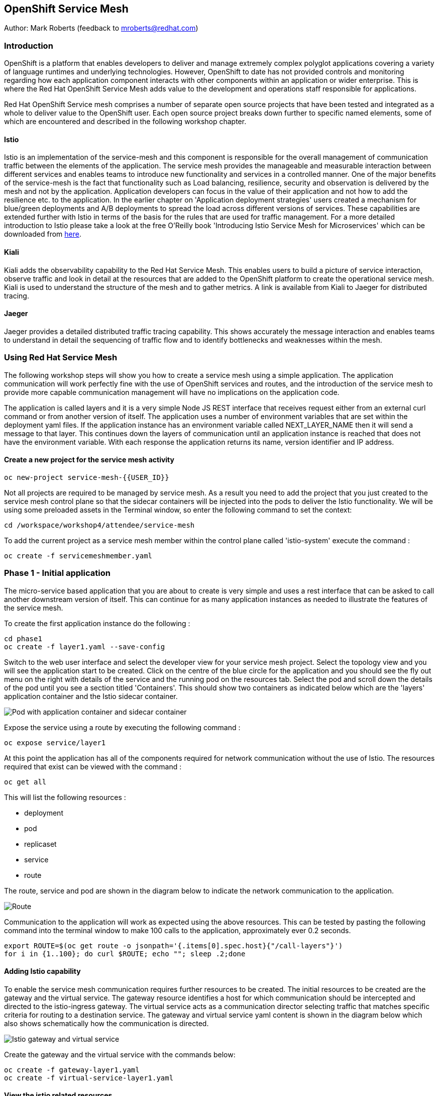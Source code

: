 :hide-uri-scheme:
== OpenShift Service Mesh

Author: Mark Roberts (feedback to mroberts@redhat.com)

=== Introduction

OpenShift is a platform that enables developers to deliver and manage extremely complex polyglot applications covering a variety of language runtimes and underlying technologies. However, OpenShift to date has not provided controls and monitoring regarding how each application component interacts with other components within an application or wider enterprise. This is where the Red Hat OpenShift Service Mesh adds value to the development and operations staff responsible for applications. 

Red Hat OpenShift Service mesh comprises a number of separate open source projects that have been tested and integrated as a whole to deliver value to the OpenShift user. Each open source project breaks down further to specific named elements, some of which are encountered and described in the following workshop chapter. 

==== Istio

Istio is an implementation of the service-mesh and this component is responsible for the overall management of communication traffic between the elements of the application. The service mesh provides the manageable and measurable interaction between different services and enables teams to introduce new functionality and services in a controlled manner. One of the major benefits of the service-mesh is the fact that functionality such as Load balancing, resilience, security and observation is delivered by the mesh and not by the application. Application developers can focus in the value of their application and not how to add the resilience etc. to the application. In the earlier chapter on 'Application deployment strategies' users created a mechanism for blue/green deployments and A/B deployments to spread the load across different versions of services. These capabilities are extended further with Istio in terms of the basis for the rules that are used for traffic management. For a more detailed introduction to Istio please take a look at the free O'Reilly book 'Introducing Istio Service Mesh for Microservices' which can be downloaded from https://developers.redhat.com/books/introducing-istio-service-mesh-microservices/[here, window="_blank"]. 

==== Kiali 

Kiali adds the observability capability to the Red Hat Service Mesh. This enables users to build a picture of service interaction, observe traffic and look in detail at the resources that are added to the OpenShift platform to create the operational service mesh. Kiali is used to understand the structure of the mesh and to gather metrics. A link is available from Kiali to Jaeger for distributed tracing.

==== Jaeger

Jaeger provides a detailed distributed traffic tracing capability. This shows accurately the message interaction and enables teams to understand in detail the sequencing of traffic flow and to identify bottlenecks and weaknesses within the mesh.
 
=== Using Red Hat Service Mesh

The following workshop steps will show you how to create a service mesh using a simple application. The application communication will work perfectly fine with the use of OpenShift services and routes, and the introduction of the service mesh to provide more capable communication management will have no implications on the application code.

The application is called layers and it is a very simple Node JS REST interface that receives request either from an external curl command or from another version of itself. The application uses a number of environment variables that are set within the deployment yaml files. If the application instance has an environment variable called NEXT_LAYER_NAME then it will send a message to that layer. This continues down the layers of communication until an application instance is reached that does not have the environment variable. With each response the application returns its name, version identifier and IP address.

==== Create a new project for the service mesh activity

[source]
----
oc new-project service-mesh-{{USER_ID}}
----

Not all projects are required to be managed by service mesh. As a result you need to add the project that you just created to the service mesh control plane so that the sidecar containers will be injected into the pods to deliver the Istio functionality. We will be using some preloaded assets in the Terminal window, so enter the following command to set the context: 

[source]
----
cd /workspace/workshop4/attendee/service-mesh
----

To add the current project as a service mesh member within the control plane called 'istio-system' execute the command :

[source]
----
oc create -f servicemeshmember.yaml
----

=== Phase 1 - Initial application

The micro-service based application that you are about to create is very simple and uses a rest interface that can be asked to call another downstream version of itself. This can continue for as many application instances as needed to illustrate the features of the service mesh. 

To create the first application instance do the following :

[source]
----
cd phase1
oc create -f layer1.yaml --save-config
----

Switch to the web user interface and select the developer view for your service mesh project. Select the topology view and you will see the application start to be created. Click on the centre of the blue circle for the application and you should see the fly out menu on the right with details of the service and the running pod on the resources tab. Select the pod and scroll down the details of the pod until you see a section titled 'Containers'. This should show two containers as indicated below which are the 'layers' application container and the Istio sidecar container.

image::service-mesh-01.png[Pod with application container and sidecar container]

Expose the service using a route by executing the following command :

[source]
----
oc expose service/layer1
----

At this point the application has all of the components required for network communication without the use of Istio. The resources required that exist can be viewed with the command :

[source]
---- 
oc get all
----

This will list the following resources :

* deployment
* pod
* replicaset
* service
* route

The route, service and pod are shown in the diagram below to indicate the network communication to the application.

image::service-mesh-02.png[Route, service and application]

Communication to the application will work as expected using the above resources. This can be tested by pasting the following command into the terminal window to make 100 calls to the application, approximately ever 0.2 seconds. 

[source]
----
export ROUTE=$(oc get route -o jsonpath='{.items[0].spec.host}{"/call-layers"}')
for i in {1..100}; do curl $ROUTE; echo ""; sleep .2;done
----

==== Adding Istio capability

To enable the service mesh communication requires further resources to be created. The initial resources to be created are the gateway and the virtual service. The gateway resource identifies a host for which communication should be intercepted and directed to the istio-ingress gateway. The virtual service acts as a communication director selecting traffic that matches specific criteria for routing to a destination service. The gateway and virtual service yaml content is shown in the diagram below which also shows schematically how the communication is directed.

image::service-mesh-03.png[Istio gateway and virtual service]

Create the gateway and the virtual service with the commands below:

[source]
----
oc create -f gateway-layer1.yaml
oc create -f virtual-service-layer1.yaml
----

==== View the istio related resources

The oc command 'oc get all' is often used to generate a list of all resources within a project. This is fine for listing the deployment configurations, services, replicasets and pods but it does not list the resources used to manage the service mesh. To view the istio related resources use the command below :

[source]
----
oc get istio-io
----

The above command will list the gateway and the virtual service. The virtual service also shows the gateway to which it relates and the hosts for which it is controlling traffic as shown in the example below.

[source]
----
NAME                                        GATEWAYS           HOSTS                                                        AGE
virtualservice.networking.istio.io/layers   [layer1-gateway]   [layer1-layers.apps.cluster-c2d5.c2d5.example.opentlc.com]   54s

NAME                                         AGE
gateway.networking.istio.io/layer1-gateway   63s
----

=== Service mesh visualisation with Kiali

Red Hat Service mesh includes a component called Kiali which provides a visualization of the components of the mesh to assist in monitoring and managing the communication processes within a micro-service based application. To access Kiali go to the web user interface for OpenShift and select the developer mode of view on the left hand side. Select the topology view and locate the 'kiali' link on the right hand side as shown below :

image::service-mesh-03a.png[Kiali user interface link]

Press the blue 'Log In With OpenShift' button to authenticate with your OpenShift credentials. You will then see a box labelled with your service-mesh-{{USER_ID}} project as shown below :

image::service-mesh-03a.png[Kiali initial screen]

Click on the blue hyperlink for the number '1' on the right hand side of the line that shows '1 application' to see the details of your application. On the left hand side of the Kiali screen select 'Graph and you should see a screen similar to that shown below :

image::service-mesh-04.png[Kiali initial screen]

If your screen shows application nodes and services then Kiali is responding to the traffic that was sent in the 100 calls to the application a few minutes ago. Kiali will display a discovered configuration of applications and services if there has recently been traffic for it to observe.

If the Kiali view has timed out and removed the discovered services you will see a screen identical to that which is shown above. In that case press the blue button with the text 'Display unused nodes' and you will see the nodes and services of the application.

You will now see the layer-1 application which is broken out as the service (triangle) and the application (square). Press the legend button to see the key to the objects in the browser window. You will also see that the service has an Istio virtual service associated with it.

Press the display drop down menu at the top of the screen and select the traffic animation option. Back at the terminal window start sending traffic to the service again using the for loop shell script used previously (and repeated below) :

[source]
----
for i in {1..100}; do curl $ROUTE; echo ""; sleep .2;done
----

Switch back to the Kiali window and watch the animation of the traffic flow in the graph. It will take a few seconds for the animation to start, but eventually you will see a screen similar to that which is shown below. 

image::service-mesh-05.png[Kiali traffic animation]

Kiali has a number of sources of information which are selected from the left hand side menu. The animation display is shown on the graph view. If the for loop to send requests to the application has ended then restart it and you may want to change the number of calls to 1000 and change the sleep delay to 0.5 or 1.0 seconds to give more traffic while you explore the user interface.

On the Kiali graph view click on the service (triangle) for layer1 and you will see information about the service on the right hand side panel. The panel shows information about the messages entering and leaving the service. Click on the application for layer1, identified as v1 (square) and the right hand side panel changes to display information about the application which only has inbound traffic.

The top menu of the Graph screen has a number of different viewing modes. The first drop down menu allows users to display information on different versions of applications, to only show services or to display the workloads. The versioned application graph is particularly useful as it groups multiple versions of applications together along with their associated services.

The second drop down menu allows for the display of requests per second, request percentage and response time on each communication line. The request percentage is particularly useful when splitting traffic between versions later.

The third drop down menu allows users to select which objects to display on the main screen.

On the left hand side of the Kiali screen there are options to display information about applications, workloads and services. These displays show useful information on the health of the resource. The Istio Config menu shows information about the istio resources (virtual services, gateways and many other Istio related resources). This is a useful source of information if something is wrong in the configuration of a resource as it will be highlighted clearly as shown below.

image::service-mesh-06.png[Virtual service with error]

=== Phase 2 - Further content in the communication chain

The next phase of building the service mesh is to introduce another application and service. 

Change directory to phase 2 and create the new application for layer 2 with the following commands:

[source]
----
cd ../phase2
oc create -f layer2.yaml --save-config
----

In the topology view of the web user interface you will see that two deployments are created for the two different versions of layer2, with two pods for each application.

Create the additional virtual service for the component with the commands:

[source]
----
oc create -f virtual-service-layer2.yaml --save-config
----

Reconfigure layer1 to send messages to layer2 using the command:

[source]
----
oc apply -f layer1.yaml
----

Switch to the OpenShift browser window and ensure that you are using the developer mode on the top left corner, you have the service-mesh-{{USER_ID}} project selected and you are viewing the Topology view. You should see the 'layers' application grouping with layer1-v1 and layer2 (with versions v1 and v2) grouped together within the application group. Click on layer1-v1 and you will see on the fly-out window on the right hand side that it has one pod. This pod contains the running application container and the istio sidecar container too. If you select one of the layer 2 applications you will see that it has 2 replica pods as directed by the layer2.yaml deployment file.

In the OpenShift terminal window restart the for loop to start sending http requests to layer1. You should now see that layer1 is sending requests on to layer 2 and you should see the IP address of the nodes on which those two layers are running as shown below. This also shows the distribution of traffic to the different versions of layer2. 

[source]
----
"layer1 (v1) [10.128.3.13] ----> layer2 (v1) [10.130.3.146]"
"layer1 (v1) [10.128.3.13] ----> layer2 (v2) [10.130.3.147]"
"layer1 (v1) [10.128.3.13] ----> layer2 (v1) [10.131.1.184]"
"layer1 (v1) [10.128.3.13] ----> layer2 (v2) [10.128.3.12]"
"layer1 (v1) [10.128.3.13] ----> layer2 (v1) [10.130.3.146]"
"layer1 (v1) [10.128.3.13] ----> layer2 (v2) [10.130.3.147]"
"layer1 (v1) [10.128.3.13] ----> layer2 (v1) [10.131.1.184]"
----

In most micro-service based applications messages will not conveniently display application versions or IP addresses as in this example application. Consequently Kiali visualization is very important to show what actually happens in the 'real world'.

Switch to the Kiali browser view and select the graph view. Wait until the traffic starts to appear. You may see some extraneous traffic going to nodes that are not in the current project namespaces. These are genuine messages being send to the Istio system to provide the monitoring capability. To hide the unwanted nodes use a filter in the 'Hide' text field at the top of the graph and use a filter of "namespace!=service-mesh-{{USER_ID}}". Don't include the quote characters.

The Kiali graph view (shown below) is currently displaying the communication into layer 1 and then from layer 1 to layer 2. Layer 2 has a virtual service which is governing the conditions under which layer 2 will get any network traffic such as protocol filtering, path filtering etc. In the absence of a destination rule to govern the flow of traffic a (roughly) 50% - 50% split of traffic is seen between version 1 and version 2 of layer 2. Select "Request percentage" in the second dropdown menu to see the distribution to version 1 and version 2 of layer2. Restart the for loop to send traffic in the terminal window if necessary.

image::service-mesh-07.png[Kiali distribution of traffic to layer 2]

=== Phase 3 - Further multi-versioned applications in the communication chain

The next phase of building the service mesh is to introduce another multi-versioned application and service. 

Change directory to phase 3 and create the new application for layer 3 with the following commands:

[source]
----
cd ../phase3
oc create -f layer3.yaml
----

You will see that four deployments are created for the four different versions of layer3. 

Switch to the OpenShift browser window and ensure that you are using the developer mode on the top left corner, you have the service-mesh-{{USER_ID}} project selected and you are viewing the Topology view. You should see the 'layers' application grouping now has seven micro-services within it. This is shown below:

image::service-mesh-08.png[OpenShift topology view of micro-services]

Under more common circumstances of a development project the names will often be cryptic and it will be hard to gain any understanding of the communication logic, sequence or hierarchy of an overall application. This is when the Kiali visualization view becomes extremely useful. 

To tie the service mesh together for the different versions of layer3 a virtual service and a destination rule will be used. 

.Virtual Services and Destination Rules
****
Virtual services and destination rules work hand-in-hand to define the routing of traffic. The virtual service is evaluated first and decides how to route traffic to a specific destination and then the destination rule is used to direct the traffic for the identified destination. The virtual service used in this phase is shown below:
[source]
----
apiVersion: networking.istio.io/v1alpha3
kind: VirtualService
metadata:
  name: layer3
spec:
  hosts:
  - layer3
  http:
  - match:
    - uri:
        exact: /call-layers
    - uri:
        exact: /get-info        
    - uri:
        exact: /
  - route:
    - destination:
        host: layer3
        subset: v1
      weight: 50
    - destination:
        host: layer3
        subset: v2
      weight: 30
    - destination:
        host: layer3
        subset: v3
      weight: 20
----

The above will direct http traffic with the uri path of /call-layers, /get-info or / sent to application layer3 (spec: -> hosts: -> layer3) to the destinations subset v1 (50% of traffic), subset v2 (30% of traffic) and subset v3 (20% of traffic). At the present time no traffic is directed to subset v4. 

The destination rule associated with the above virtual service is shown below which ties the subsets shown in the virtual service to the specific versions of the applications :

[source]
----
apiVersion: networking.istio.io/v1alpha3
kind: DestinationRule
metadata:
  name: layer3
spec:
  host: layer3
  subsets:
  - name: v1
    labels:
      version: v1
  - name: v2
    labels:
      version: v2
  - name: v3
    labels:
      version: v3
----

The destination rule defines to where the different subsets will direct traffic. Subset v1 directs traffic to the pod with the label v1 and subset v2 directs traffic to the pod with the label v2 etc.
****

The command below will display all pods and the labels defined on them:

[source]
----
oc get pods -o jsonpath='{range.items[*]}{.metadata.name}{"  "}{.metadata.labels.version}{"\n"}'
----

The result of the above command will be similar to that shown below:

[source]
----
layer1-v1-5cdbdc64bc-hbm77  v1
layer2-v1-747594d6d9-rd586  v1
layer2-v1-747594d6d9-wlrhr  v1
layer2-v2-7f8b4674cc-vbvt9  v2
layer2-v2-7f8b4674cc-zs9lk  v2
layer3-v1-85db7f87c6-rdz8c  v1
layer3-v2-5649897bbf-6f99m  v2
layer3-v3-769cfb5446-jcs4v  v3
layer3-v4-858765c8c9-m5lzf  v4
----

The above shows that there is 1 version for layer1, 2 versions for layer 2 that are replicated pods (two instances) and 4 versions for layer 3.

Destination rules require a virtual services and there cannot be more destinations than virtual services. For this reason when a destination rule is used the virtual service is either created at the same time or the virtual service already exists. 

[source]
----
oc create -f destination-rule-virtual-service-layer3.yaml
----

In the previous test it was seen that there was a 50% - 50% distribution of traffic going into layer 2. The command below will introduce a destination rule and add a distribution clause to the virtual service for layer 2 to distribute the traffic  80% to 20% in favour of version 1.

[source]
----
oc apply -f destination-rule-virtual-service-layer2.yaml
----

Reconfigure layer2 to send messages to layer3 using the command:

[source]
----
oc apply -f layer2.yaml
----

In the OpenShift terminal window recall the for loop that sends messages to the applications and change the total number of messages to 200 and the sleep value from .2 to .5. This will give more time to explore the traffic in Kiali. Execute the command when the changes have been made. You should now see that layer1 is sending requests on to layer 2 which is sending requests on to layer 3 and you should see the IP address of the nodes on which those two layers are running as shown below. You will also see a distribution of workload across layer 3 v1, v2 and v3 in the percentages defined in the virtual service.

[source]
----
"layer1 (v1) [10.130.2.240] ----> layer2 (v1) [10.128.2.151] ----> layer3-v3 (v3) [10.128.2.144]"
"layer1 (v1) [10.130.2.240] ----> layer2 (v1) [10.128.2.151] ----> layer3-v1 (v1) [10.128.2.143]"
"layer1 (v1) [10.130.2.240] ----> layer2 (v1) [10.128.2.151] ----> layer3-v1 (v1) [10.128.2.143]"
"layer1 (v1) [10.130.2.240] ----> layer2 (v1) [10.128.2.151] ----> layer3-v1 (v1) [10.128.2.143]"
"layer1 (v1) [10.130.2.240] ----> layer2 (v1) [10.128.2.151] ----> layer3-v2 (v2) [10.128.2.145]"
"layer1 (v1) [10.130.2.240] ----> layer2 (v1) [10.128.2.151] ----> layer3-v1 (v1) [10.128.2.143]"
"layer1 (v1) [10.130.2.240] ----> layer2 (v1) [10.128.2.151] ----> layer3-v2 (v2) [10.128.2.145]"
"layer1 (v1) [10.130.2.240] ----> layer2 (v1) [10.128.2.151] ----> layer3-v1 (v1) [10.128.2.143]"
"layer1 (v1) [10.130.2.240] ----> layer2 (v1) [10.128.2.151] ----> layer3-v1 (v1) [10.128.2.143]"
"layer1 (v1) [10.130.2.240] ----> layer2 (v1) [10.128.2.151] ----> layer3-v1 (v1) [10.128.2.143]"
"layer1 (v1) [10.130.2.240] ----> layer2 (v1) [10.128.2.151] ----> layer3-v2 (v2) [10.128.2.145]"
"layer1 (v1) [10.130.2.240] ----> layer2 (v1) [10.128.2.151] ----> layer3-v1 (v1) [10.128.2.143]"
"layer1 (v1) [10.130.2.240] ----> layer2 (v1) [10.128.2.151] ----> layer3-v2 (v2) [10.128.2.145]"
"layer1 (v1) [10.130.2.240] ----> layer2 (v1) [10.128.2.151] ----> layer3-v2 (v2) [10.128.2.145]"
"layer1 (v1) [10.130.2.240] ----> layer2 (v1) [10.128.2.151] ----> layer3-v3 (v3) [10.128.2.144]"
"layer1 (v1) [10.130.2.240] ----> layer2 (v1) [10.128.2.151] ----> layer3-v2 (v2) [10.128.2.145]"
"layer1 (v1) [10.130.2.240] ----> layer2 (v1) [10.128.2.151] ----> layer3-v3 (v3) [10.128.2.144]"
"layer1 (v1) [10.130.2.240] ----> layer2 (v1) [10.128.2.151] ----> layer3-v2 (v2) [10.128.2.145]"
"layer1 (v1) [10.130.2.240] ----> layer2 (v1) [10.128.2.151] ----> layer3-v1 (v1) [10.128.2.143]"
"layer1 (v1) [10.130.2.240] ----> layer2 (v1) [10.128.2.151] ----> layer3-v2 (v2) [10.128.2.145]"
"layer1 (v1) [10.130.2.240] ----> layer2 (v1) [10.128.2.151] ----> layer3-v3 (v3) [10.128.2.144]"
"layer1 (v1) [10.130.2.240] ----> layer2 (v1) [10.128.2.151] ----> layer3-v3 (v3) [10.128.2.144]"
"layer1 (v1) [10.130.2.240] ----> layer2 (v1) [10.128.2.151] ----> layer3-v1 (v1) [10.128.2.143]"
"layer1 (v1) [10.130.2.240] ----> layer2 (v1) [10.128.2.151] ----> layer3-v3 (v3) [10.128.2.144]"
"layer1 (v1) [10.130.2.240] ----> layer2 (v1) [10.128.2.151] ----> layer3-v3 (v3) [10.128.2.144]"
----

Of the above 25 calls, 10 are for v1 (40%), 8 are for v2 (32%) and 7 are for v3 (28%). When more calls are made the distribution gets closer to the desired values. 

Switch to the Kiali browser view and wait until the traffic starts to appear. On the second to left drop down option menu at the top of the Kiali screen select the option "Requests percentage". This will show the breakdown of traffic similar to that which is shown below:

image::service-mesh-09.png[OpenShift topology view of micro-services]

=== Phase 4 - Service timeout

The service mesh has a capability to manage traffic flow in a number of different ways. This includes a circuit breaker function to remove applications from participation in communication and a timeout function to control the abandonment of communication with a service, to name just two. In this phase a timeout will be introduced to control the traffic flow such that version A of the application layer will force a timeout after 1.5 second and version B will force a timeout after 1 seconds. 

Change directory to phase 3 and create the new applications for layers 2A and 2B with the following commands:

[source]
----
cd ../phase4
oc create -f layer2-A.yaml --save-config
oc create -f layer2-B.yaml --save-config
----

Create the virtual service and destination rule for each of the new applications. The destination rule and virtual service for application 2A is shown below :

[source]
----
apiVersion: networking.istio.io/v1alpha3
kind: DestinationRule
metadata:
  name: layer2-a
spec:
  host: layer2-a
  subsets:
  - name: inst-1
    labels:
      instance: instance1
  - name: inst-2
    labels:
      instance: instance2
---
apiVersion: networking.istio.io/v1alpha3
kind: VirtualService
metadata:
  name: layer2-a
spec:
  hosts:
  - layer2-a
  http:
  - match:
    - uri:
        prefix: /call-layers
    - uri:
        exact: /get-info        
    - uri:
        exact: /
    route:
    - destination:
        host: layer2-a
        port:
          number: 8080
        subset: inst-1
      weight: 80
    - destination:
        host: layer2-a
        port:
          number: 8080
        subset: inst-2
      weight: 20
    timeout: 1.500s
----

The virtual service shows a traffic distribution of 80 % to inst-1 and 20% to inst-2. The final statement shows the timeout that applies to the entire route of 1.5 seconds. 

A similar configuration applies to the virtual service and destination rules for application 2-B with a distribution of 30% to 70% and a timeout of 1 second. 

Create the virtual services and destination rules with the commands :

[source]
----
oc create -f destination-rule-virtual-service-layer2-A.yaml --save-config
oc create -f destination-rule-virtual-service-layer2-B.yaml --save-config
----

Modify layer 1 application so that it sends traffic to applications 2A and 2B.

[source]
----
oc apply -f layer1.yaml
----

In the OpenShift terminal window recall the for loop that sends messages to the applications and execute it again.

You should now see that layer1 is sending requests on to layer 2a (instances 1 and 2) and to layer 2b (instances 1 and 2) Take a look at the graph in Kiali and you will also see a distribution of workload across layer 2 in the percentages defined in the virtual service.

[source]
----
layer1 (v1) [10.128.2.62] ----> layer2-a (instance-2) [10.128.2.60]
layer1 (v1) [10.128.2.62] ----> layer2-a (instance-1) [10.128.2.59]
layer1 (v1) [10.128.2.62] ----> layer2-a (instance-1) [10.128.2.59]
layer1 (v1) [10.128.2.62] ----> layer2-b (instance-1) [10.128.2.61]
layer1 (v1) [10.128.2.62] ----> layer2-b (instance-2) [10.131.0.86]
layer1 (v1) [10.128.2.62] ----> layer2-a (instance-2) [10.128.2.60]
layer1 (v1) [10.128.2.62] ----> layer2-a (instance-2) [10.128.2.60]
----

==== Introducing application delay

To show the impact of the timeout function a different rest endpoint is used. Reconfigure the ROUTE environment variable to use the alternative endpoint with the command :

[source]
----
export ROUTE=$(oc get route -o jsonpath='{.items[0].spec.host}{"/call-layers-sleep"}')
----

Call the applications with a delay of 900ms. This should result in no interruption to service. Execute the following shell command to make 100 calls.

[source]
----
for i in {1..100}; do curl $ROUTE:900; echo "";done
----

This will result in a display similar to that which is shown below. Instances 1 and 2 of layers 2a and 2b are responding.

[source]
----
layer1 (v1) [10.128.2.62] sleep (900 ms) ----> layer2-b (instance-1) [10.128.2.61] sleep (900 ms)
layer1 (v1) [10.128.2.62] sleep (900 ms) ----> layer2-a (instance-1) [10.128.2.59] sleep (900 ms)
layer1 (v1) [10.128.2.62] sleep (900 ms) ----> layer2-b (instance-2) [10.131.0.86] sleep (900 ms)
layer1 (v1) [10.128.2.62] sleep (900 ms) ----> layer2-b (instance-1) [10.128.2.61] sleep (900 ms)
layer1 (v1) [10.128.2.62] sleep (900 ms) ----> layer2-b (instance-2) [10.131.0.86] sleep (900 ms)
layer1 (v1) [10.128.2.62] sleep (900 ms) ----> layer2-a (instance-1) [10.128.2.59] sleep (900 ms)
layer1 (v1) [10.128.2.62] sleep (900 ms) ----> layer2-a (instance-1) [10.128.2.59] sleep (900 ms)
layer1 (v1) [10.128.2.62] sleep (900 ms) ----> layer2-b (instance-2) [10.131.0.86] sleep (900 ms)
----

Stop the loop command and increase the delay to 1100 ms using the command :

[source]
----
for i in {1..100}; do curl $ROUTE:1100; echo "";done
----

This will result in a display similar to that which is shown below. Instances 1 and 2 of layers 2a are responding, while the delayed response from instances 1 and 2 of layer 2b are being timed out.

[source]
----
layer1 (v1) [10.128.2.62] sleep (1100 ms) ----> upstream request timeout
layer1 (v1) [10.128.2.62] sleep (1100 ms) ----> layer2-a (instance-1) [10.128.2.59] sleep (1100 ms)
layer1 (v1) [10.128.2.62] sleep (1100 ms) ----> upstream request timeout
layer1 (v1) [10.128.2.62] sleep (1100 ms) ----> upstream request timeout
layer1 (v1) [10.128.2.62] sleep (1100 ms) ----> layer2-a (instance-1) [10.128.2.59] sleep (1100 ms)
layer1 (v1) [10.128.2.62] sleep (1100 ms) ----> layer2-a (instance-2) [10.128.2.60] sleep (1100 ms)
layer1 (v1) [10.128.2.62] sleep (1100 ms) ----> layer2-a (instance-2) [10.128.2.60] sleep (1100 ms)
layer1 (v1) [10.128.2.62] sleep (1100 ms) ----> layer2-a (instance-1) [10.128.2.59] sleep (1100 ms)
----

Stop the loop command and increase the delay to 1600 ms using the command :

[source]
----
for i in {1..100}; do curl $ROUTE:1600; echo "";done
----

This will result in a display similar to that which is shown below in which all calls are being timed out. 

[source]
----
layer1 (v1) [10.128.2.62] sleep (1100 ms) ----> upstream request timeout
layer1 (v1) [10.128.2.62] sleep (1100 ms) ----> upstream request timeout
----

While the for loop is running make a change to the timeout of one of the virtual services to increase the delay to 2500 ms. This can be done in two different ways. 

1. Make a change to one the virtual service files using the vi editor and then re-apply the virtual service using the following :

[source]
----
vi destination-rule-virtual-service-layer2-A.yaml
oc apply -f destination-rule-virtual-service-layer2-A.yaml

or

vi destination-rule-virtual-service-layer2-B.yaml
oc apply -f destination-rule-virtual-service-layer2-B.yaml
----

Alternatively use the Kiali browser window, switch to the istio-config section on the left hand side and select the virtual service for either layer2-A or layer2-B. Edit the yaml within the window to alter the timeout value and save the changes. One of the good things about using this editor is the immediate validation of the yaml code.

Observe that traffic starts to be allowed through to that application only.

Take a look at the traffic flow in the graph view of Kiali and you should see a display similar to that which is shown below (once Kiali has had the opportunity to catch up). If necessary reduce on of the virtual service timeouts to 1 second to ensure messages timeout and you will see the errors shown on the Kiali view.

image::service-mesh-10.png[Traffic distribution with errors]

The above image shows red to indicate the communication that is being rejected by the timeout. 

=== Cleaning up

To tidy up the cluster now that the chapter is complete please use the command

[source]
----
oc delete project service-mesh-{{USER_ID}}
----









